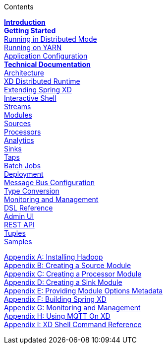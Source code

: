 // This should mirror the FullGuide.adoc file (used for docbook generation)
.Contents
// The space with a plus symbol is asciidoc for a hard line break
****
*link:Introduction[Introduction]* +
link:Getting-Started[*Getting Started*] +
link:Running-Distributed-Mode[Running in Distributed Mode] + 
link:Running-on-YARN[Running on YARN] +
link:Application-Configuration[Application Configuration] + 
*link:Technical-Documentation[Technical Documentation]* +
link:Architecture[Architecture] +
link:XD-Distributed-Runtime[XD Distributed Runtime] +
link:Extending-XD[Extending Spring XD] +
link:Shell[Interactive Shell] +
link:Streams[Streams] +
link:Modules[Modules] +
link:Sources[Sources] +
link:Processors[Processors] +
link:Analytics[Analytics] +
link:Sinks[Sinks] +
link:Taps[Taps] +
link:Batch-Jobs[Batch Jobs] +
link:Deployment[Deployment] +
link:MessageBus[Message Bus Configuration] +
link:Type-Conversion[Type Conversion] +
link:Monitoring-and-Management[Monitoring and Management] +
link:DSL-Reference[DSL Reference] +
link:AdminUI[Admin UI] +
link:REST-API[REST API] +
link:Tuples[Tuples] +
link:Samples[Samples] +
--
link:Hadoop-Installation[Appendix A: Installing Hadoop] +
link:Creating-a-Source-Module[Appendix B: Creating a Source Module] +
link:Creating-a-Processor-Module[Appendix C: Creating a Processor Module] +
link:Creating-a-Sink-Module[Appendix D: Creating a Sink Module] +
link:ModuleOptionsMetadata[Appendix E: Providing Module Options Metadata] +
link:Building-Spring-XD[Appendix F: Building Spring XD] +
link:Monitoring-and-Management[Appendix G: Monitoring and Management] +
link:Using-MQTT-On-XD[Appendix H: Using MQTT On XD] +
link:ShellReference[Appendix I: XD Shell Command Reference]
****

